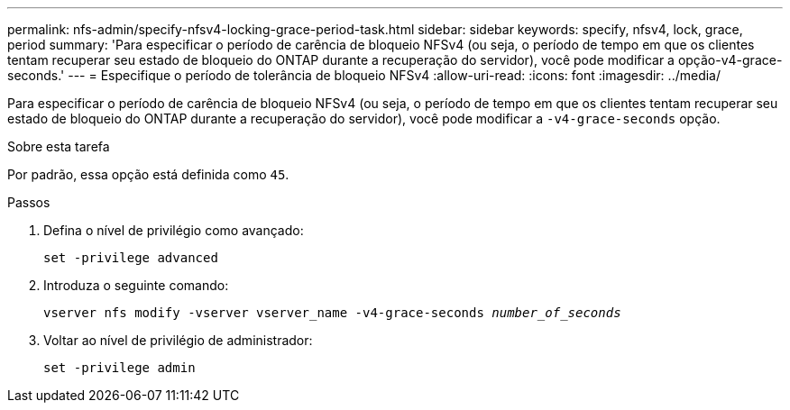 ---
permalink: nfs-admin/specify-nfsv4-locking-grace-period-task.html 
sidebar: sidebar 
keywords: specify, nfsv4, lock, grace, period 
summary: 'Para especificar o período de carência de bloqueio NFSv4 (ou seja, o período de tempo em que os clientes tentam recuperar seu estado de bloqueio do ONTAP durante a recuperação do servidor), você pode modificar a opção-v4-grace-seconds.' 
---
= Especifique o período de tolerância de bloqueio NFSv4
:allow-uri-read: 
:icons: font
:imagesdir: ../media/


[role="lead"]
Para especificar o período de carência de bloqueio NFSv4 (ou seja, o período de tempo em que os clientes tentam recuperar seu estado de bloqueio do ONTAP durante a recuperação do servidor), você pode modificar a `-v4-grace-seconds` opção.

.Sobre esta tarefa
Por padrão, essa opção está definida como `45`.

.Passos
. Defina o nível de privilégio como avançado:
+
`set -privilege advanced`

. Introduza o seguinte comando:
+
`vserver nfs modify -vserver vserver_name -v4-grace-seconds _number_of_seconds_`

. Voltar ao nível de privilégio de administrador:
+
`set -privilege admin`


